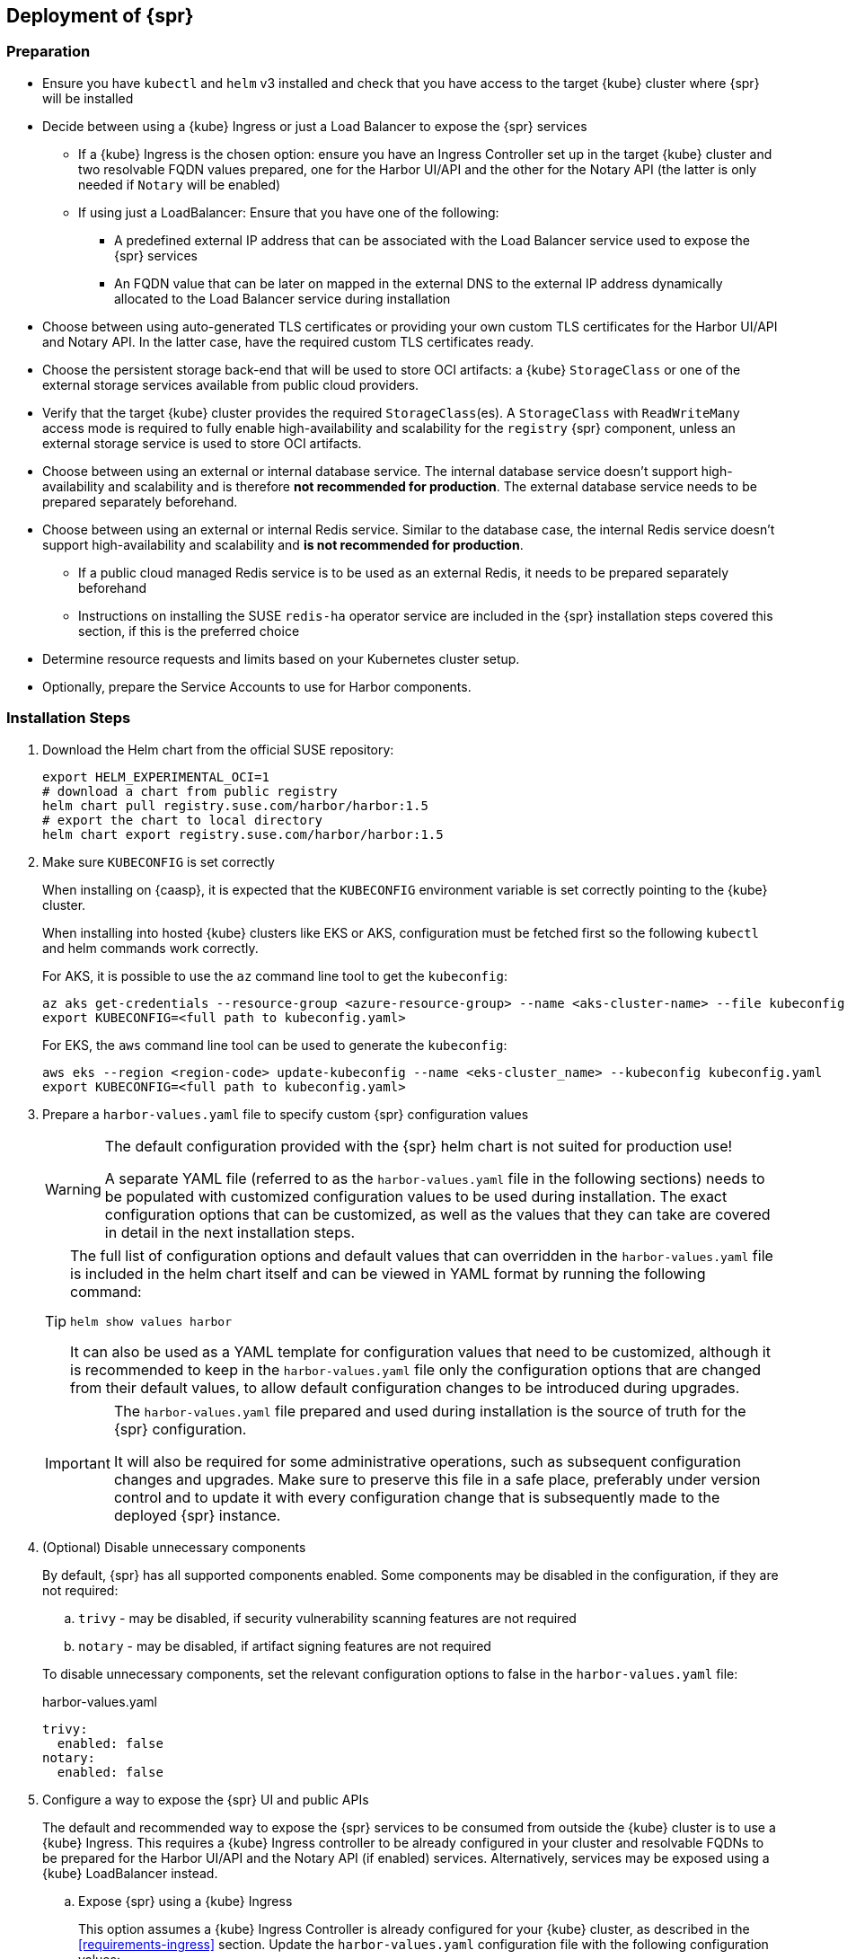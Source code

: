 == Deployment of {spr}

=== Preparation

* Ensure you have `kubectl` and `helm` v3 installed and check that you have access to the target {kube} cluster where {spr} will be installed
* Decide between using a {kube} Ingress or just a Load Balancer to expose the {spr} services
** If a {kube} Ingress is the chosen option: ensure you have an Ingress Controller set up in the target {kube} cluster and two resolvable FQDN values prepared, one for the Harbor UI/API and the other for the Notary API (the latter is only needed if `Notary` will be enabled)
** If using just a LoadBalancer: Ensure that you have one of the following:
*** A predefined external IP address that can be associated with the Load Balancer service used to expose the {spr} services
*** An FQDN value that can be later on mapped in the external DNS to the external IP address dynamically allocated to the Load Balancer service during installation
* Choose between using auto-generated TLS certificates or providing your own custom TLS certificates for the Harbor UI/API and Notary API. In the latter case, have the required custom TLS certificates ready.
* Choose the persistent storage back-end that will be used to store OCI artifacts: a {kube} `StorageClass` or one of the external storage services available from public cloud providers.
* Verify that the target {kube} cluster provides the required `StorageClass`(es). A `StorageClass` with `ReadWriteMany` access mode is required to fully enable high-availability and scalability for the `registry` {spr} component, unless an external storage service is used to store OCI artifacts.
* Choose between using an external or internal database service. The internal database service doesn't support high-availability and scalability and is therefore *not recommended for production*.
The external database service needs to be prepared separately beforehand.
* Choose between using an external or internal Redis service. Similar to the database case, the internal Redis service doesn't support high-availability and scalability and *is not recommended for production*.
** If a public cloud managed Redis service is to be used as an external Redis, it needs to be prepared separately beforehand
** Instructions on installing the SUSE `redis-ha` operator service are included in the {spr} installation steps covered this section, if this is the preferred choice
* Determine resource requests and limits based on your Kubernetes cluster setup.
* Optionally, prepare the Service Accounts to use for Harbor components.

=== Installation Steps

. Download the Helm chart from the official SUSE repository:
+
[source,bash]
----
export HELM_EXPERIMENTAL_OCI=1
# download a chart from public registry
helm chart pull registry.suse.com/harbor/harbor:1.5
# export the chart to local directory
helm chart export registry.suse.com/harbor/harbor:1.5
----

. Make sure `KUBECONFIG` is set correctly
+
When installing on {caasp}, it is expected that the `KUBECONFIG` environment variable is set correctly pointing to the {kube} cluster.
+
When installing into hosted {kube} clusters like EKS or AKS, configuration must be fetched first so the following `kubectl` and helm commands work correctly.
+
For AKS, it is possible to use the `az` command line tool to get the `kubeconfig`:
+
[source,bash]
----
az aks get-credentials --resource-group <azure-resource-group> --name <aks-cluster-name> --file kubeconfig.yaml
export KUBECONFIG=<full path to kubeconfig.yaml>
----
+
For EKS, the `aws` command line tool can be used to generate the `kubeconfig`:
+
[source,bash]
----
aws eks --region <region-code> update-kubeconfig --name <eks-cluster_name> --kubeconfig kubeconfig.yaml
export KUBECONFIG=<full path to kubeconfig.yaml>
----

. Prepare a `harbor-values.yaml` file to specify custom {spr} configuration values
+
[WARNING]
====
The default configuration provided with the {spr} helm chart is not suited for production use!

A separate YAML file (referred to as the `harbor-values.yaml` file in the following sections) needs to be populated with customized configuration values to be used during installation.
The exact configuration options that can be customized, as well as the values that they can take are covered in detail in the next installation steps.
====
+
[TIP]
====
The full list of configuration options and default values that can overridden in the `harbor-values.yaml` file is included in the helm chart itself and can be viewed in YAML format by running the following command:

[source,bash]
----
helm show values harbor
----

It can also be used as a YAML template for configuration values that need to be customized, although it is recommended to keep in the `harbor-values.yaml` file only the configuration options that are changed from their default values, to allow default configuration changes to be introduced during upgrades.
====
+
[IMPORTANT]
====
The `harbor-values.yaml` file prepared and used during installation is the source of truth for the {spr} configuration.

It will also be required for some administrative operations, such as subsequent configuration changes and upgrades.
Make sure to preserve this file in a safe place, preferably under version control and to update it with every configuration change that is subsequently made to the deployed {spr} instance.
====

. (Optional) Disable unnecessary components
+
By default, {spr} has all supported components enabled. Some components may be disabled in the configuration, if they are not required:
+
--
[loweralpha]
. `trivy` - may be disabled, if security vulnerability scanning features are not required
. `notary` - may be disabled, if artifact signing features are not required
--
+
To disable unnecessary components, set the relevant configuration options to false in the `harbor-values.yaml` file:
+
.harbor-values.yaml
[source,yaml]
----
trivy:
  enabled: false
notary:
  enabled: false
----

. Configure a way to expose the {spr} UI and public APIs
+
The default and recommended way to expose the {spr} services to be consumed from outside the {kube} cluster is to use a {kube} Ingress.
This requires a {kube} Ingress controller to be already configured in your cluster and resolvable FQDNs to be prepared for the Harbor UI/API and the Notary API (if enabled) services.
Alternatively, services may be exposed using a {kube} LoadBalancer instead.
+
--
[loweralpha]
. Expose {spr} using a {kube} Ingress
+
This option assumes a {kube} Ingress Controller is already configured for your {kube} cluster, as described in the <<requirements-ingress>> section.
Update the `harbor-values.yaml` configuration file with the following configuration values:
+
.harbor-values.yaml
[source,yaml]
----
expose:
  # Set the way how to expose the service. Default value is "ingress".
  ingress:
    hosts:
      core: "<core_fqdn>"
      notary: "<notary_fqdn>"

# The external URL for Harbor core service. It is used to
# 1) populate the docker/helm commands showed on portal
# 2) populate the token service URL returned to docker/Notary client
#
# Format: protocol://domain[:port]. Usually:
# 1) if "expose.type" is "ingress", the "domain" should be
# the value of "expose.ingress.hosts.core"
#
# If Harbor is deployed behind the proxy, set it as the URL of proxy
externalURL: "https://<core_fqdn>"
----
+
Replace `<core_fqdn>` and `<notary_fqdn>` values with the resolvable FQDN values that were prepared as detailed in the <<requirements>> section.
If the Notary service was not enabled in the configuration, the `<notary_fqdn>` entry may be omitted.
The `harbor-values.yaml` configuration would look like this, if, for example, a public service like link:nip.io[nip.io] was used to provide FQDNs:
+
.harbor-values.yaml
[source,yaml]
----
expose:
  ingress:
    hosts:
      core: harbor.10.86.0.237.nip.io
      notary: notary.10.86.0.237.nip.io
externalURL: "https://harbor.10.86.0.237.nip.io"
----
+
Depending on which {kube} Ingress Controller is used, additional annotations may need to be added to the {spr} Ingress configuration:
+
.harbor-values.yaml
[source,yaml]
----
expose:
  ingress:
	...
    annotations:
      # To be used for the nginx ingress on AKS:
      kubernetes.io/ingress.class: nginx
      # To be used for the ALB ingress on EKS:
      kubernetes.io/ingress.class: alb
----

.  Expose {spr} using a {kube} LoadBalancer
+
Update the `harbor-values.yaml` configuration file with the following configuration values:
+
.harbor-values.yaml
[source,yaml]
----
expose:
  type: loadBalancer
  loadBalancer:
    # Set the IP if the LoadBalancer supports assigning IP
    IP: ""

# The external URL for Harbor core service. It is used to
# 1) populate the docker/helm commands showed on portal
# 2) populate the token service URL returned to docker/Notary client
#
# Format: protocol://domain[:port]. Usually:
# 1) if "expose.type" is "ingress", the "domain" should be
# the value of "expose.ingress.hosts.core"
#
# If Harbor is deployed behind the proxy, set it as the URL of proxy
externalURL: "https://<harbor_fqdn_or_ip_addr>"
----
+
The `<harbor_fqdn_or_ip_addr>` value needs to be set to an FQDN value that can be resolved to the external IP address allocated to the Harbor Load Balancer service.
Alternatively, if the LoadBalancer solution used for the underlying {kube} distribution supports assigning an IP address beforehand, both the `expose.loadBalancer.IP` configuration option and the `<harbor_fqdn>` value may be set to a predefined external IP address value.
--

. Configure external TLS and certificates
// TODO - Missing renewal methods (manual, automatic with cert-manager)
+
TLS certificates are required to secure access to the {spr} services that are exposed for external consumption - the Harbor UI/API and the Notary API (if Notary is enabled).
These certificates may either be generated automatically during installation (default), or provided as {kube} secrets, or configured beforehand as the default TLS certificate for the {kube} Ingress Controller used to expose the services, as explained in the <<requirements-tls,TLS Certificates requirements>> section.
+
--
[loweralpha]
. Auto-generated certificates
+
This is the default helm chart setting. If an Ingress was used to expose the {spr} services, the FQDN values configured for the ingress will be used to generate the TLS certificates automatically.
If using a LoadBalancer to expose the services instead of Ingress, please also set the `commonName` option to the pre-allocated external IP address or the FQDN value that will be resolved to it:
+
.harbor-values.yaml
[source,yaml]
----
expose:
..
  tls:
    enabled: true
    # The source of the tls certificate. Set it as "auto", "secret"
    # or "none" and fill the information in the corresponding section
    # 1) auto: generate the tls certificate automatically
    # 2) secret: read the tls certificate from the specified secret.
    # The tls certificate can be generated manually or by cert manager
    # 3) none: configure no tls certificate for the ingress. If the default
    # tls certificate is configured in the ingress controller, choose this option
    certSource: auto
    auto:
      # The common name used to generate the certificate, it's necessary
      # when the type isn't "ingress"
      commonName: "<harbor_fqdn_or_ip_addr>"
----

. Custom certificates
+
One or two custom certificates are required for exposed {spr} services: one for the Harbor UI/API and another one for the Notary API (required only if Notary is enabled). The certificates need to reflect the FQDN values or external IP address values used at the previous step to configure the Kubernete Ingress or LoadBalancer service exposure settings. The helm chart also supports using a single certificate instead of two, as long as the CN or SAN certificate field values match both FQDNs. The certificates need to be supplied in the form of {kube} secrets:
+
[source,bash]
----
kubectl create secret tls -n registry <harbor-tls-secret> --key ${HARBOR_CERT_KEY_FILE} --cert ${HARBOR_CERT_FILE}
kubectl create secret tls -n registry <notary-tls-secret> --key ${NOTARY_CERT_KEY_FILE} --cert ${NOTARY_CERT_FILE}
----
+
In case the certificate has intermediate CAs, you can bundle them into the CERT_FILE prior creating the secret, e.g.:
+
[source,bash]
----
cat $CERT_FILE $bundle_ca_file > bundled_cert_file
kubectl create secret tls -n registry <tls-secret> --key ${KEY_FILE} --cert bundled_cert_file
----
+
.harbor-values.yaml
[source,yaml]
----
expose:
..
  tls:
    enabled: true
    # The source of the tls certificate. Set it as "auto", "secret"
    # or "none" and fill the information in the corresponding section
    # 1) auto: generate the tls certificate automatically
    # 2) secret: read the tls certificate from the specified secret.
    # The tls certificate can be generated manually or by cert manager
    # 3) none: configure no tls certificate for the ingress. If the default
    # tls certificate is configured in the ingress controller, choose this option
    certSource: secret
    secret:
      # The name of secret which contains keys named:
      # "tls.crt" - the certificate
      # "tls.key" - the private key
      secretName: "<harbor-tls-secret>"
      # The name of secret which contains keys named:
      # "tls.crt" - the certificate
      # "tls.key" - the private key
      # Only needed when the "expose.type" is "ingress".
      notarySecretName: "<notary-tls-secret>"
----

. Default Ingress certificate
+
If a default TLS certificate has been set up for the {kube} Ingress Controller earlier, as covered in the TLS Certificates section, certificates don't need to be explicitly supplied during the {spr} installation. It's sufficient to set the `tls.certSource` option to `none`:
+
.harbor-values.yaml
[source,yaml]
----
expose:
..
  tls:
    enabled: true
    # The source of the tls certificate. Set it as "auto", "secret"
    # or "none" and fill the information in the corresponding section
    # 1) auto: generate the tls certificate automatically
    # 2) secret: read the tls certificate from the specified secret.
    # The tls certificate can be generated manually or by cert manager
    # 3) none: configure no tls certificate for the ingress. If the default
    # tls certificate is configured in the ingress controller, choose this option
    certSource: none
----
--

. Configure internal TLS
+
In addition to securing external connections to exposed services, {spr} also supports using TLS to secure internal communication between its components.
TLS certificates will be generated automatically for this purpose. Enabling internal TLS is optional, but highly recommended:
+
.harbor-values.yaml
[source,yaml]
----
internalTLS:
  enabled: true
----
+
[IMPORTANT]
====
Internal TLS support does not yet cover the internal database and Redis services.
====
+
If {spr} is deployed in K3s, note that unmodified traefik (default K3s ingress controller) will not work with automatically generated certificates.
It is necessary to configure traefik to not verify the backend SSL certificate (`insecureSkipVerify = true` option).
Learn how to modify traefik settings in link:https://rancher.com/docs/k3s/latest/en/helm/#customizing-packaged-components-with-helmchartconfig[upstream documentation].
+
For example, with K3s version 1.19 and newer, it is possible to use this kind of modification for traefik helm chart and place it into the K3s manifest directory:
+
.traefik-config.yaml
[source,yaml]
----
apiVersion: helm.cattle.io/v1
kind: HelmChartConfig
metadata:
  name: traefik
  namespace: kube-system
spec:
  valuesContent: |-
    ssl:
      insecureSkipVerify: true
----

. Configure Persistent Storage
.. Configure Persistent Volumes
+
By default, persistent volumes are enabled for all stateful components of {spr}.
However, a default `StorageClass` must be configured in the {kube} cluster to be able to provision volumes dynamically.
Alternatively, explicit `StorageClass` values may be configured for each component.
+
For each component that uses persistent storage, the following settings can be configured:
+
--
[lowerroman]
... `storageClass`: Specify the "storageClass" used to provision the volume, if empty the default `StorageClass` will be used (default: `empty`).
... `accessMode`: Volumes can be mounted on a container in any way supported by the storage provider. Valid values are:
[arabic]
.... `ReadWriteOnce`: the volume can be mounted as read-write by a single container
.... `ReadWriteMany`: the volume can be mounted as read-write by many containers. This is only required for the `registry` component, when configured in high-availability mode and using a persistent volume to store OCI artifacts. If an external storage service is used to store OCI artifacts, or if a `ReadWriteMany` `StorageClass` isn't available in your {kube} cluster, this value shouldn't be used.
(default: `ReadWriteOnce`)
... size: the size of the volume to be provisioned (e.g. 5Gi for 5 gigabytes). Default values varies by component:
+
[arabic]
.... registry: 5Gi
.... databasae: 1Gi
.... redis: 1Gi
.... trivy: 5Gi

+
[WARNING]
====
The default volume sizes provided by {spr} are *not recommended for production*.

It is recommended to carefully plan and set the volumes size according to the expected usage.
Expanding in-use persistent volumes claims is supported only by some storage providers and in some cases it requires restarting the pods which will impact the service availability.
====

For configuring persistent storage, update the `harbor-values.yaml` configuration file with the following configuration and set their values accordingly:

.harbor-values.yaml
[source,yaml]
----
persistence:
  persistentVolumeClaim:
    registry:
      storageClass: ""
      accessMode: ReadWriteMany
      size:
    database:
      storageClass: ""
      size:
    redis:
      storageClass: ""
      size:
    trivy:
      storageClass: ""
      size:
----

.Using external services
[NOTE]
====
The above settings will be ignored and may be omitted for components configured to use an external service (`database`, `redis`), as well as for the `registry` component when external storage is configured for OCI artifacts.
====

[WARNING]
====
If a {kube} persistent volume is configured to store OCI artifacts instead of an external storage service, and if your {kube} cluster does not provide a `StorageClass` with `ReadWriteMany` access mode capabilities, the `updateStrategy.type` option must set to `Recreate` in the `harbor-values.yaml` file, otherwise running `helm upgrade` to apply subsequent configuration changes or to perform upgrades will result in failure:

[source,yaml]
----
# The update strategy for deployments with persistent volumes (registry): "RollingUpdate" or "Recreate"
# Set it as "Recreate" when "RWM" for volumes isn't supported
updateStrategy:
  type: Recreate
----
====
--

.. Configure External Storage for OCI Artifacts
+
The default option for storing OCI artifacts, such as container images and helm charts, is using a persistent volume provided by the default `storageClass` of your {kube} cluster (as described on the previous section).
However, it is possible to configure {spr} to use an external storage solution such as Amazon S3 or Azure Blob Storage to store those artifacts.
+
For example, for Azure Blob Storage, an Azure Storage Account and Azure Storage Container needs to be pre-configured.
Using the `az` command line client, the following commands can be executed to create and fetch necessary resources:
+
[source,bash]
----
az storage account create --resource-group <azure-resource-group> --name <azure-storage-account-name>
az storage account keys list --resource-group <azure-resource-group> --account-name <azure-storage-account-name> -o tsv | head -n 1 | cut -f 3
az storage container create --account-name <azure-storage-account-name> --name <azure-storage-container-name> --auth-mode key
----
+
Then, the "imageChartStorage" section needs to be configured in the `harbor-values.yaml` file as follows:
+
.harbor-values.yaml
[source,yaml]
----
persistence:
...
  imageChartStorage:
    type: azure
    azure:
      accountname: <azure-storage-account-name>
      accountkey: <azure-storage-account-key>
      container: <azure-storage-container-name>
----
+
For Amazon S3, the process is similar. The `imageChartStorage` section in the `harbor-values.yaml` file will look like this:
+
.harbor-values.yaml
[source,yaml]
----
persistence:
...
  imageChartStorage:
    type: s3
      region: <aws-region>
      bucket: <aws-s3-bucket-name>
      accesskey: <aws-account-access-key>
      secretkey: <aws-account-secret-key>
----

. (Optional) Configure high-availability parameters
+
By default, {spr} uses a replica count (i.e. number of redundant pods providing the same service) value of 1 for all its components.
To have a highly-available deployment, configure a `ReplicaCount` value of at least 2 for enabled services in the `harbor-values.yaml` file:
+
.harbor-values.yaml
[source,yaml]
----
portal:
  replicas: 3
core:
  replicas: 3
# Only enabled when using a LoadBalancer instead of Ingress to expose services
nginx:
  replicas: 3
jobservice:
  replicas: 3
registry:
  replicas: 3
trivy:
  replicas: 3
notary:
  server:
    replicas: 3
  signer:
    replicas: 3
----
+
[WARNING]
====
A {kube} `StorageClass` with `ReadWriteMany` access mode is required to enable high-availability for the {spr} `registry` component, when a {kube} persistent volume is used as the storage back-end for OCI artifacts.

If a `StorageClass` with `ReadWriteMany` access is not available for your {kube} cluster, setting the replica count to a value higher than 1 for the `registry` component will result in installation failure.
Furthermore, using `helm upgrade` to apply subsequent configuration changes or to perform upgrades will also result in failures without a `ReadWriteMany` access mode `StorageClass`.
To prevent that, ensure the `updateStrategy.type` option is set to `Recreate` in the `harbor-values.yaml` file:

.harbor-values.yaml
[source,yaml]
----
# The update strategy for deployments with persistent volumes(registry): "RollingUpdate" or "Recreate"
# Set it as "Recreate" when "RWM" for volumes isn't supported
updateStrategy:
  type: Recreate
----
====

. [[install-external-database]] (Optional) External Database Setup
+
An external database is recommended to deploy {spr} in a fully highly-available and scalable setup.
This section assumes a managed PostgreSQL database instance has already been setup, either in Azure or AWS, as covered in the <<requirements-external-postgres>>.
+
[loweralpha]
.. Connect to an Azure PostgreSQL database
+
Add the following section to the `harbor-values.yaml` file and fill it with information reflecting the Azure PostgreSQL database instance previously configured as an external database:
+
.harbor-values.yaml
[source,yaml]
----
database:
  type: external
  external:
    host: <database-fully-qualified-hostname>
    port: "5432"
    username: <admin-user>@<database-hostname>
    password: <admin-password>
    # "disable" - No SSL
    # "require" - Always SSL (skip verification)
    # "verify-ca" - Always SSL (verify that the certificate presented by the
    # server was signed by a trusted CA)
    # "verify-full" - Always SSL (verify that the certification presented by the
    # server was signed by a trusted CA and the server host name matches the one
    # in the certificate)
    sslmode: "verify-full"
----

.. Connect to an AWS PostgreSQL database
+
Add the following section to the `harbor-values.yaml` file and fill it with information reflecting the AWS PostgreSQL database instance previously configured as an external database:
+
.harbor-values.yaml
[source,yaml]
----
database:
  type: external
  external:
    host: <database-fully-qualified-hostname>
    port: "5432"
    username: <admin-user>@<database-hostname>
    password: <admin-password>
    # "disable" - No SSL
    # "require" - Always SSL (skip verification)
    # "verify-ca" - Always SSL (verify that the certificate presented by the
    # server was signed by a trusted CA)
    # "verify-full" - Always SSL (verify that the certification presented by the
    # server was signed by a trusted CA and the server host name matches the one
    # in the certificate)
    sslmode: "verify-full"
----

. [[install-redis-operator]] (Optional) Install Redis Operator
+
As mentioned above, Redis Operator provides High Availability to the Redis component of {spr}. It can be installed into the same {kube} cluster as {spr}. The installation of Redis operator is also done via a Helm chart, and must happen before the installation of {spr}.
+
// Preliminary instructions!
+
[loweralpha]
... Install Redis operator using the Helm chart:
+
[source,bash]
----
export HELM_EXPERIMENTAL_OCI=1
helm chart pull registry.suse.com/harbor/redis-operator:3.1
helm chart export registry.suse.com/harbor/redis-operator:3.1
helm -n registry install harbor-redis ./redisoperator
----

... Create a secret:
+
Save the password for Redis to a file and create a {kube} secret with this new password.
+
[IMPORTANT]
====
The file containing the password must be literally be called `password`.
====
+
[source,bash]
----
echo -n "securepassword" > password
kubectl -n registry create secret generic redis-auth --from-file=password
rm password
----

... Install `RedisFailover` object:
+
The Redis HA configuration needs to be specified as a `RedisFailover` {kube} CRD object.
The following is an example configuration:
+
[source,yaml]
----
apiVersion: databases.spotahome.com/v1
kind: RedisFailover
metadata:
  name: harbor-redis
spec:
  sentinel:
    replicas: 3
    image: registry.suse.com/harbor/harbor-redis:2.1.1
    customConfig:
      - "dir /data"
    securityContext:
      runAsUser: 999
      runAsGroup: 999
      fsGroup: 999
    resources:
      requests:
        cpu: 100m
      limits:
        memory: 100Mi
  redis:
    replicas: 3
    image: registry.suse.com/harbor/harbor-redis:2.1.1
    customConfig:
      - "dir /data"
    securityContext:
      runAsUser: 999
      runAsGroup: 999
      fsGroup: 999
    resources:
      requests:
        cpu: 100m
        memory: 100Mi
      limits:
        cpu: 400m
        memory: 500Mi
    storage:
      keepAfterDeletion: true
      persistentVolumeClaim:
        metadata:
          name: harbor-redis-data
        spec:
          accessModes:
            - ReadWriteOnce
          resources:
            requests:
              storage: 10Gi
  auth:
    secretPath: redis-auth
----
+
At a minimum, the configuration options below should be customized as desired.
For more configuration options, the link:https://github.com/spotahome/redis-operator#usage[Redis Operator Documentation] may be used.
+
--
[lowerroman]
. Number of replicas for sentinel and Redis. Use a number higher than 2 for a highly-available installation
. The storage size for the `persistentVolumeClaim`
--
+
The `RedisFailover` configuration can be deployed using `kubectl`.
For example, assuming `redis.yaml` is the file containing the `RedisFailover` object properties, the command would be:
+
[source,bash]
----
kubectl create -n registry -f redis.yaml
----
... Wait until all the objects are prepared, specifically `rfs-harbor-redis`, the Sentinel deployment:
+
[source,bash]
----
> kubectl get deployments -l app.kubernetes.io/component=sentinel -n registry
NAME                READY   UP-TO-DATE   AVAILABLE   AGE
rfs-harbor-redis    3/3     3            3           7m57s
----

... Configure {spr} to be connected to the external Redis
+
Extend the `harbor-values.yaml` file with the configuration specified below.
+
.harbor-values.yaml
[source,yaml]
----
redis:
  type: external
  external:
    addr: rfs-harbor-redis:26379
    sentinelMasterSet: mymaster
    password: securepassword // <1>
----
<1> Replace the value for password key with the password prepared in <<install-redis-operator>>.

. [[install-external-redis]] (Optional) External Redis Setup
+
An external Redis is recommended to deploy {spr} in a fully highly-available and scalable setup.
When deployed in AKS or EKS, as an alternative to using the Redis Operator, {spr} may instead be connected to a managed Redis instance running in public cloud.
This section assumes a managed Redis instance has already been setup, either in Azure or AWS, as covered in the External Redis requirements section.

.. Connect to an Azure Cache for Redis instance
+
Add the following section to the `harbor-values.yaml` file and fill it with information reflecting the Azure Cache for Redis instance previously prepared.
As mentioned above in the <<requirements-redis-azure>>, the address will have the form of `<azure-redis-cache>.redis.cache.windows.net`.
+
.harbor-values.yaml
[source,yaml]
----
redis:
  type: external
  external:
    addr: "192.168.0.2:6379"
    password: access-key // <1>
----
<1> Replace `access-key` with the access key retrieved after creating the Azure Cache for Redis instance.
.. Connect to an Amazon ElastiCache Redis service
+
Add the following section to the `harbor-values.yaml` file and fill it with information reflecting the Amazon ElastiCache Redis instance previously prepared:
+
.harbor-values.yaml
[source,yaml]
----
redis:
  type: external
  external:
    addr: "192.168.0.2:6379"
    password: "" // <1>
----
<1> Add password if configured manually (not the default) in AWS ElastiCache.

. [[install-resource-limits]] (Optional) Setup Resource Requests and Limits
+
It is a good practice to specify resource requests and limit values.
For each Harbor component it is possible to specify minimal resource value, i.e. the amount of CPU units and memory it should get, as well as a limit value so that Kubernetes knows the resources given to a component cannot exceed the such limit.
These per-component values are used for all containers that are created for given Harbor component.
+
For example, add the following section to the `harbor-values.yaml` to specify that the containers from the core component should get at least 0.1 cpu and 256MiB of RAM and not more than 1 CPU and 1GIB of memory:
+
.harbor-values.yaml
[source,yaml]
----
core:
  resources:
    requests:
      memory: 256Mi
      cpu: 100m
    limits:
      cpu: 1
      memory: 1Gi
----
+
Read more about Resource management in the link:https://kubernetes.io/docs/concepts/configuration/manage-resources-containers/[upstream documentation].

. [[install-resource-accounts]] (Optional) Use distinct Service Accounts
+
[NOTE]
====
You can use distinct Service Accounts for each Harbor component.

Refer to: link:https://kubernetes.io/docs/concepts/policy/pod-security-policy/[upstream documentation] to find out more about Pod Security Policies.
====
+
Without any changes, all created Pods belong to the default Service Account. To reach better overall cluster security, it
is recommended to create Pod Security Policy that restricts the Pods only to specific actions.
Then you can assign new ServiceAccounts to your Pod Security Policy using Roles and Role Bindings.
+
For example, if you created `suse-registry` Service Account, add the following section to the `harbor-values.yaml` file so that all Harbor services are associated with it:
+
.harbor-values.yaml
[source,yaml]
----
nginx:
  serviceAccountName: "suse-registry"
portal:
  serviceAccountName: "suse-registry"
core:
  serviceAccountName: "suse-registry"
jobservice:
  serviceAccountName: "suse-registry"
registry:
  serviceAccountName: "suse-registry"
trivy:
  serviceAccountName: "suse-registry"
notary:
  server:
    serviceAccountName: "suse-registry"
  signer:
    serviceAccountName: "suse-registry"
database:
  internal:
    serviceAccountName: "suse-registry"
redis:
  internal:
    serviceAccountName: "suse-registry"
----

. [[install-passwords]] Set up the passwords for deployment
+
By default, all passwords are automatically generated when installing {spr} with the Helm chart. They can be retrieved post-installation from the created {kube} secrets objects. For example, to retrieve the Harbor adminstrator password necessary to log in into the Harbor Portal UI as admin user, run this command after the deployment is finished:
+
[source,bash]
----
kubectl get secret suse-registry-harbor-core -n registry -o jsonpath="{.data.HARBOR_ADMIN_PASSWORD}" | base64 --decode
----
+
To set a custom administrator password before the installation, modify your `harbor-values.yaml` file like this:
+
.harbor-config-values.yaml
[source,yaml]
----
harborAdminPassword: <password-for-admin-user>
----
+
Similarly, custom passwords may be set before the installation for the database and Redis services, if configured as internal services:
+
.harbor-config-values.yaml
[source,yaml]
----
database:
  ...
  internal:
    password: <password-for-redis>

redis:
  ...
  internal:
    password: <password-for-redis>
----

. Finally, deploy helm to install {spr}
+
To install {spr} as a suse-registry release into the registry namespace with the custom configuration prepared in the `harbor-values.yaml` file in the previous steps, run the following command:
+
[source,bash]
----
helm -n registry install suse-registry ./harbor -f harbor-values.yaml
----
+
Once the installation is complete, Helm will provide the information about the location of the newly installed registry, e.g.:
+
[source,bash]
----
NAME: suse-registry
LAST DEPLOYED: Fri Jul 24 10:34:53 2020
NAMESPACE: registry
STATUS: deployed
REVISION: 1
NOTES:
Please wait for several minutes for Harbor deployment to complete.
Then you should be able to visit the Harbor portal at https://core.harbor.domain // <1>
----
<1> You will see your `<core_fqdn>` instead of `https://core.harbor.domain`.

. Check the installation
+
You can check the status of created artifacts and see if everything is running correctly:
+
[source,bash]
----
> kubectl -n registry get deployments
NAME                              READY   UP-TO-DATE   AVAILABLE   AGE
suse-registry-harbor-core         1/1     1            1           17h
suse-registry-harbor-jobservice   1/1     1            1           17h
suse-registry-harbor-portal       1/1     1            1           17h
suse-registry-harbor-registry     1/1     1            1           17h
----
+
[source,bash]
----
> kubectl -n registry get pods
NAME                                                  READY   STATUS    RESTARTS   AGE
suse-registry-harbor-core-c787885b6-2l7lz             1/1     Running   1          105m
suse-registry-harbor-database-0                       1/1     Running   0          105m
suse-registry-harbor-jobservice-698fb5bb44-88mc5      1/1     Running   1          105m
suse-registry-harbor-nginx-b4f7748c5-8v2rp            1/1     Running   0          105m
suse-registry-harbor-portal-bff5898cc-tt9ss           1/1     Running   0          105m
suse-registry-harbor-redis-0                          1/1     Running   0          105m
suse-registry-harbor-registry-7f65b6f87b-sqhzt        2/2     Running   0          105m
suse-registry-harbor-trivy-0                          1/1     Running   0          105m
----

After the installation is complete, please proceed with <<administration>> and configure an authentication method.
